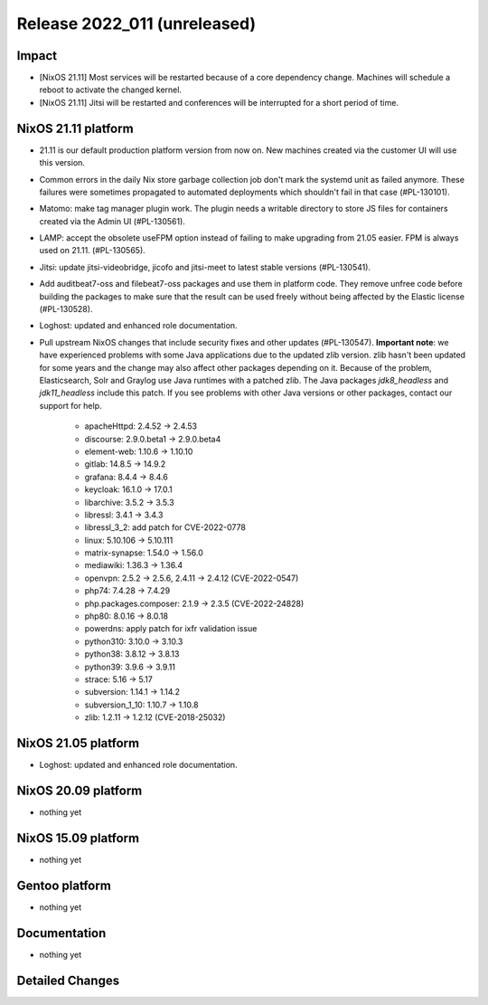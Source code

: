 .. XXX update on release :Publish Date: YYYY-MM-DD

Release 2022_011 (unreleased)
-----------------------------

Impact
^^^^^^

* [NixOS 21.11] Most services will be restarted because of a core dependency change.
  Machines will schedule a reboot to activate the changed kernel.
* [NixOS 21.11] Jitsi will be restarted and conferences will be interrupted for a short period of time.


NixOS 21.11 platform
^^^^^^^^^^^^^^^^^^^^

* 21.11 is our default production platform version from now on.
  New machines created via the customer UI will use this version.
* Common errors in the daily Nix store garbage collection job don't mark the
  systemd unit as failed anymore. These failures were sometimes propagated
  to automated deployments which shouldn't fail in that case (#PL-130101).
* Matomo: make tag manager plugin work. The plugin needs a writable directory to
  store JS files for containers created via the Admin UI (#PL-130561).
* LAMP: accept the obsolete useFPM option instead of failing to make upgrading
  from 21.05 easier. FPM is always used on 21.11. (#PL-130565).
* Jitsi: update jitsi-videobridge, jicofo and jitsi-meet to latest stable versions (#PL-130541).
* Add auditbeat7-oss and filebeat7-oss packages and use them in platform code.
  They remove unfree code before building the packages to make sure that the
  result can be used freely without being affected by the Elastic license (#PL-130528).
* Loghost: updated and enhanced role documentation.
* Pull upstream NixOS changes that include security fixes and other updates (#PL-130547).
  **Important note**: we have experienced problems with some Java applications
  due to the updated zlib version. zlib hasn't been updated for some years and the
  change may also affect other packages depending on it.
  Because of the problem, Elasticsearch, Solr and Graylog use Java runtimes with a patched zlib.
  The Java packages *jdk8_headless* and *jdk11_headless* include this patch.
  If you see problems with other Java versions or other packages, contact our support for help.

    * apacheHttpd: 2.4.52 -> 2.4.53
    * discourse: 2.9.0.beta1 -> 2.9.0.beta4
    * element-web: 1.10.6 -> 1.10.10
    * gitlab: 14.8.5 -> 14.9.2
    * grafana: 8.4.4 -> 8.4.6
    * keycloak: 16.1.0 -> 17.0.1
    * libarchive: 3.5.2 -> 3.5.3
    * libressl: 3.4.1 -> 3.4.3
    * libressl_3_2: add patch for CVE-2022-0778
    * linux: 5.10.106 -> 5.10.111
    * matrix-synapse: 1.54.0 -> 1.56.0
    * mediawiki: 1.36.3 -> 1.36.4
    * openvpn: 2.5.2 -> 2.5.6, 2.4.11 -> 2.4.12 (CVE-2022-0547)
    * php74: 7.4.28 -> 7.4.29
    * php.packages.composer: 2.1.9 -> 2.3.5 (CVE-2022-24828)
    * php80: 8.0.16 -> 8.0.18
    * powerdns: apply patch for ixfr validation issue
    * python310: 3.10.0 -> 3.10.3
    * python38: 3.8.12 -> 3.8.13
    * python39: 3.9.6 -> 3.9.11
    * strace: 5.16 -> 5.17
    * subversion: 1.14.1 -> 1.14.2
    * subversion_1_10: 1.10.7 -> 1.10.8
    * zlib: 1.2.11 -> 1.2.12 (CVE-2018-25032)

NixOS 21.05 platform
^^^^^^^^^^^^^^^^^^^^

* Loghost: updated and enhanced role documentation.

NixOS 20.09 platform
^^^^^^^^^^^^^^^^^^^^

* nothing yet


NixOS 15.09 platform
^^^^^^^^^^^^^^^^^^^^

* nothing yet


Gentoo platform
^^^^^^^^^^^^^^^

* nothing yet


Documentation
^^^^^^^^^^^^^

* nothing yet


Detailed Changes
^^^^^^^^^^^^^^^^

.. vim: set spell spelllang=en:
